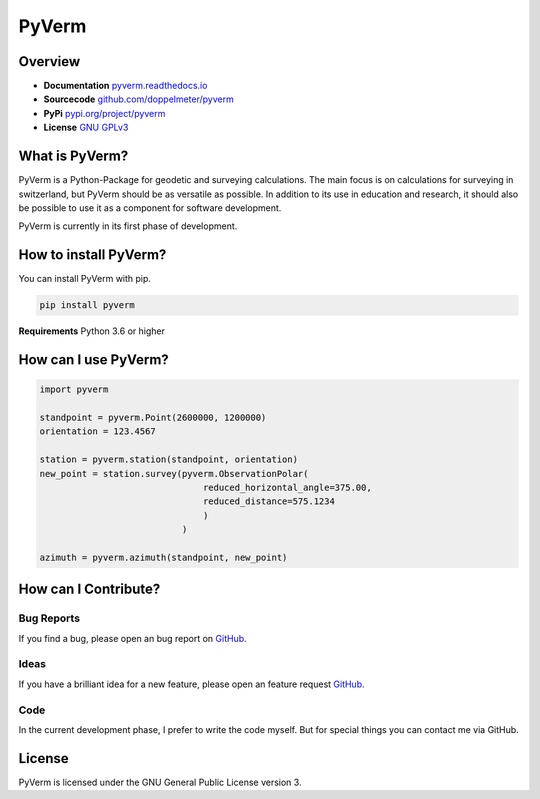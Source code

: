 PyVerm
======

Overview
^^^^^^^^
* **Documentation** `pyverm.readthedocs.io <https://pyverm.readthedocs.io/en/latest/index.html>`_
* **Sourcecode** `github.com/doppelmeter/pyverm <https://github.com/doppelmeter/pyverm>`_
* **PyPi** `pypi.org/project/pyverm <https://pypi.org/project/pyverm/>`_
* **License** `GNU GPLv3 <https://www.gnu.org/licenses/gpl-3.0.en.html>`_

What is PyVerm?
^^^^^^^^^^^^^^^

PyVerm is a Python-Package for geodetic and surveying calculations. The main focus
is on calculations for surveying in switzerland, but PyVerm should be as versatile
as possible. In addition to its use in education and research, it should also be
possible to use it as a component for software development.

PyVerm is currently in its first phase of development.


How to install PyVerm?
^^^^^^^^^^^^^^^^^^^^^^

You can install PyVerm with pip.

.. code-block:: bash

    pip install pyverm

**Requirements** Python 3.6 or higher

How can I use PyVerm?
^^^^^^^^^^^^^^^^^^^^^

.. code-block:: python

    import pyverm

    standpoint = pyverm.Point(2600000, 1200000)
    orientation = 123.4567

    station = pyverm.station(standpoint, orientation)
    new_point = station.survey(pyverm.ObservationPolar(
                                   reduced_horizontal_angle=375.00,
                                   reduced_distance=575.1234
                                   )
                               )

    azimuth = pyverm.azimuth(standpoint, new_point)


How can I Contribute?
^^^^^^^^^^^^^^^^^^^^^

Bug Reports
-----------
If you find a bug, please open an bug report on `GitHub <https://github.com/doppelmeter/pyverm/issues/new/choose>`_.

Ideas
-----
If you have a brilliant idea for a new feature, please open an feature request `GitHub <https://github.com/doppelmeter/pyverm/issues/new/choose>`_.

Code
----
In the current development phase, I prefer to write the code myself. But for special things
you can contact me via GitHub.

License
^^^^^^^

PyVerm is licensed under the GNU General Public License version 3.






